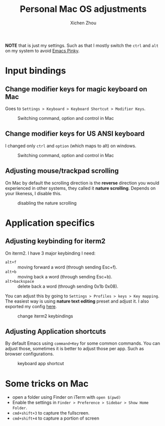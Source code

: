 #+title: Personal Mac OS adjustments
#+author: Xichen Zhou



*NOTE* that is just my settings. Such as that I mostly switch the ~ctrl~ and ~alt~ on my system to avoid [[http://xahlee.info/emacs/emacs/emacs_pinky.html][Emacs Pinky]].

* Input bindings
** Change modifier keys for magic keyboard on Mac
Goes to ~Settings > Keyboard > Keyboard Shortcut > Modifier Keys~.

#+CAPTION: Switching command, option and control in Mac
[[file:imgs/magic-keyboard.png]]

** Change modifier keys for US ANSI keyboard
I changed only ~ctrl~ and ~option~ (which maps to alt) on windows.

#+CAPTION: Switching command, option and control in Mac
[[file:imgs/ansi-keyboard.png]]

** Adjusting mouse/trackpad scrolling
On Mac by default the scrolling direction is the *reverse* direction you would experienced in other systems, they called it *nature scrolling*. Depends on your likeness, I disable this.

#+CAPTION: disabling the nature scrolling 
[[file:imgs/disable-nature-scroll.png]]


* Application specifics

** Adjusting keybinding for iterm2
On iterm2. I have 3 major keybinding I need:
- ~alt+f~ :: moving forward a word (through sending Esc+f).
- ~alt+b~ :: moving back a word (through sending Esc+b).
- ~alt+backspace~ :: delete back a word (through sending 0x1b 0x08).
  
You can adjust this by going to ~Settings > Profiles > keys > Key mapping~. The easiest way is using *nature text editing* preset and adjust it. I also exported my config [[file:assets/nature-text-edit.itermkeymap][here]].

#+CAPTION: change iterm2 keybindings
[[file:imgs/iterm2-keymapping.png]]

** Adjusting Application shortcuts
By default Emacs using ~command+Key~ for some common commands. You can adjust those, sometimes it is better to adjust those per app. Such as browser configurations.

#+CAPTION: keyboard app shortcut
[[file:imgs/mac-app-shortcut.png]]


* Some tricks on Mac
- open a folder using Finder on iTerm with ~open $(pwd)~
- Enable the settings in ~Finder > Preference > Sidebar > Show Home Folder~.
- ~cmd+shift+3~ to capture the fullscreen.
- ~cmd+shift+4~ to capture a portion of screen

